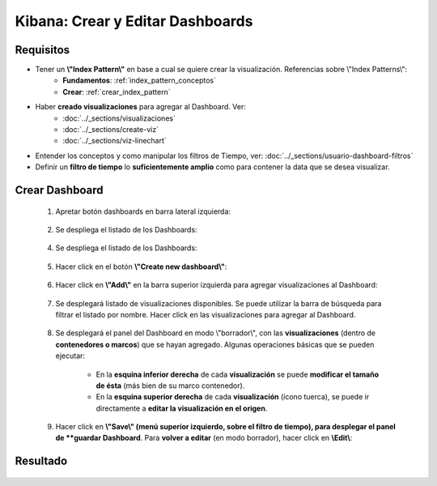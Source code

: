 ==============================================
Kibana: Crear y Editar Dashboards
==============================================

Requisitos
------------------------

* Tener un **\\"Index Pattern\\"** en base a cual se quiere crear la visualización. Referencias sobre \\"Index Patterns\\":
    - **Fundamentos**: :ref:`index_pattern_conceptos`
    - **Crear**: :ref:`crear_index_pattern`
* Haber **creado visualizaciones** para agregar al Dashboard. Ver: 
    - :doc:`../_sections/visualizaciones`
    - :doc:`../_sections/create-viz`
    - :doc:`../_sections/viz-linechart`

* Entender los conceptos y como manipular los filtros de Tiempo, ver: :doc:`../_sections/usuario-dashboard-filtros`
* Definir un **filtro de tiempo** lo **suficientemente amplio** como para contener la data que se desea visualizar.

Crear Dashboard
---------------------------------

    1. Apretar botón dashboards en barra lateral izquierda:

        .. image:: https://panchoman.s3-sa-east-1.amazonaws.com/icono-dashboard-kibana.png
            :alt: icono-dashboard

    2. Se despliega el listado de los Dashboards:

        .. image:: https://panchoman.s3-sa-east-1.amazonaws.com/dahsboard-listados.png
            :alt: listado-dashboard

    4. Se despliega el listado de los Dashboards:

        .. image:: https://panchoman.s3-sa-east-1.amazonaws.com/dahsboard-listados.png

    5. Hacer click en el botón **\\"Create new dashboard\\"**:

        .. image:: https://panchoman.s3-sa-east-1.amazonaws.com/kibana_create_new_dashboard_button.png
    
    6. Hacer click en **\\"Add\\"** en la barra superior izquierda para agregar visualizaciones al Dashboard:
        
        .. image:: https://panchoman.s3-sa-east-1.amazonaws.com/kibana_add_viz_button_dashboard.png

    7. Se desplegará listado de visualizaciones disponibles. Se puede utilizar la barra de búsqueda para filtrar el listado por nombre. Hacer click en las visualizaciones para agregar al Dashboard.
        
        .. image:: https://panchoman.s3-sa-east-1.amazonaws.com/kibana_add_viz_dashboard_panel.png
    
    8. Se desplegará el panel del Dashboard en modo \\"borrador\\", con las **visualizaciones** (dentro de **contenedores o marcos**) que se hayan agregado. Algunas operaciones básicas que se pueden ejecutar:
        
        - En la **esquina inferior derecha** de cada **visualización** se puede **modificar el tamaño de ésta** (más bien de su marco contenedor).
        - En la **esquina superior derecha** de cada **visualización** (ícono tuerca), se puede ir directamente a **editar la visualización en el origen**.
        
        .. image:: https://panchoman.s3-sa-east-1.amazonaws.com/kibana_dashboard_chart_draft.png
    
    9. Hacer click en **\\"Save\\" (menú superior izquierdo, sobre el filtro de tiempo), para desplegar el panel de **guardar Dashboard**. Para **volver a editar** (en modo borrador), hacer click en **\\Edit\\**:
        

Resultado
----------------

    .. image:: https://panchoman.s3-sa-east-1.amazonaws.com/kibana_dashboard_chart_result.png
